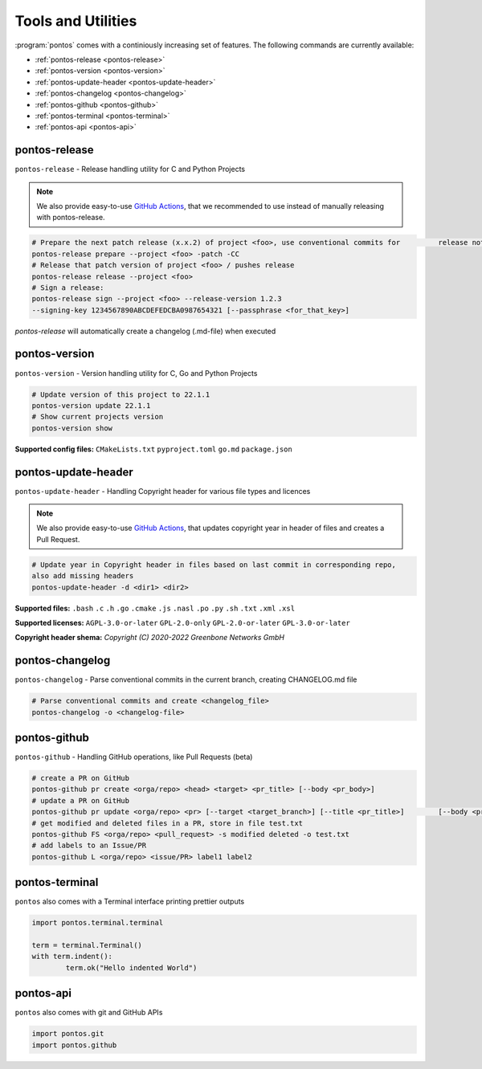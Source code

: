 
.. _tools:

Tools and Utilities
====================

:program:`pontos` comes with a continiously increasing set of features.
The following commands are currently available:

* :ref:`pontos-release <pontos-release>`
* :ref:`pontos-version <pontos-version>`
* :ref:`pontos-update-header <pontos-update-header>`
* :ref:`pontos-changelog <pontos-changelog>`
* :ref:`pontos-github <pontos-github>`
* :ref:`pontos-terminal <pontos-terminal>`
* :ref:`pontos-api <pontos-api>`

.. _pontos-release:

pontos-release
---------------

``pontos-release`` - Release handling utility for C and Python Projects

.. note:: 
	We also provide easy-to-use `GitHub Actions <https://github.com/greenbone/actions/#usage>`_, that we recommended to use instead of manually releasing with pontos-release.

.. code-block:: shell

	# Prepare the next patch release (x.x.2) of project <foo>, use conventional commits for 	release notes / commits release
	pontos-release prepare --project <foo> -patch -CC
	# Release that patch version of project <foo> / pushes release
	pontos-release release --project <foo>
	# Sign a release:
	pontos-release sign --project <foo> --release-version 1.2.3 
	--signing-key 1234567890ABCDEFEDCBA0987654321 [--passphrase <for_that_key>]

`pontos-release` will automatically create a changelog (.md-file) when executed

.. _pontos-version:

pontos-version
---------------

``pontos-version`` - Version handling utility for C, Go and Python Projects

.. code-block:: shell

	# Update version of this project to 22.1.1
	pontos-version update 22.1.1
	# Show current projects version
	pontos-version show


**Supported config files:**
``CMakeLists.txt``
``pyproject.toml``
``go.md``
``package.json``


.. _pontos-update-header:

pontos-update-header
--------------------

``pontos-update-header`` - Handling Copyright header for various file types and licences

.. note:: 

	We also provide easy-to-use `GitHub Actions <https://github.com/greenbone/actions/#usage>`_, that updates copyright year in header of files and creates a Pull Request.

.. code-block:: shell

	# Update year in Copyright header in files based on last commit in corresponding repo,
	also add missing headers
	pontos-update-header -d <dir1> <dir2>

**Supported files:**
``.bash``
``.c``
``.h``
``.go``
``.cmake``
``.js``
``.nasl``
``.po``
``.py``
``.sh``
``.txt``
``.xml``
``.xsl``

**Supported licenses:**
``AGPL-3.0-or-later``
``GPL-2.0-only``
``GPL-2.0-or-later``
``GPL-3.0-or-later``

**Copyright header shema:** `Copyright (C) 2020-2022 Greenbone Networks GmbH`

.. _pontos-changelog:

pontos-changelog
----------------

``pontos-changelog`` - Parse conventional commits in the current branch, creating CHANGELOG.md file

.. code-block:: shell

	# Parse conventional commits and create <changelog_file>
	pontos-changelog -o <changelog-file>


.. _pontos-github:

pontos-github
--------------

``pontos-github`` - Handling GitHub operations, like Pull Requests (beta)

.. code-block:: shell

	# create a PR on GitHub
	pontos-github pr create <orga/repo> <head> <target> <pr_title> [--body <pr_body>]
	# update a PR on GitHub
	pontos-github pr update <orga/repo> <pr> [--target <target_branch>] [--title <pr_title>] 	[--body <pr_body>]
	# get modified and deleted files in a PR, store in file test.txt
	pontos-github FS <orga/repo> <pull_request> -s modified deleted -o test.txt
	# add labels to an Issue/PR
	pontos-github L <orga/repo> <issue/PR> label1 label2

.. _pontos-terminal:

pontos-terminal
---------------

``pontos`` also comes with a Terminal interface printing prettier outputs

.. code-block:: python
	
	import pontos.terminal.terminal

	term = terminal.Terminal()
	with term.indent():
    		term.ok("Hello indented World")


.. _pontos-api:

pontos-api
----------

``pontos`` also comes with git and GitHub APIs

.. code-block:: python

	import pontos.git
	import pontos.github

